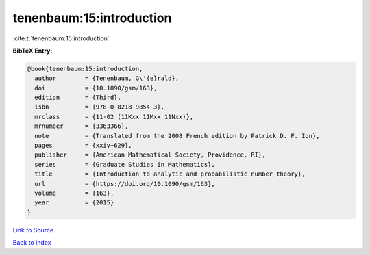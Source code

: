 tenenbaum:15:introduction
=========================

:cite:t:`tenenbaum:15:introduction`

**BibTeX Entry:**

.. code-block:: bibtex

   @book{tenenbaum:15:introduction,
     author        = {Tenenbaum, G\'{e}rald},
     doi           = {10.1090/gsm/163},
     edition       = {Third},
     isbn          = {978-0-8218-9854-3},
     mrclass       = {11-02 (11Kxx 11Mxx 11Nxx)},
     mrnumber      = {3363366},
     note          = {Translated from the 2008 French edition by Patrick D. F. Ion},
     pages         = {xxiv+629},
     publisher     = {American Mathematical Society, Providence, RI},
     series        = {Graduate Studies in Mathematics},
     title         = {Introduction to analytic and probabilistic number theory},
     url           = {https://doi.org/10.1090/gsm/163},
     volume        = {163},
     year          = {2015}
   }

`Link to Source <https://doi.org/10.1090/gsm/163},>`_


`Back to index <../By-Cite-Keys.html>`_
